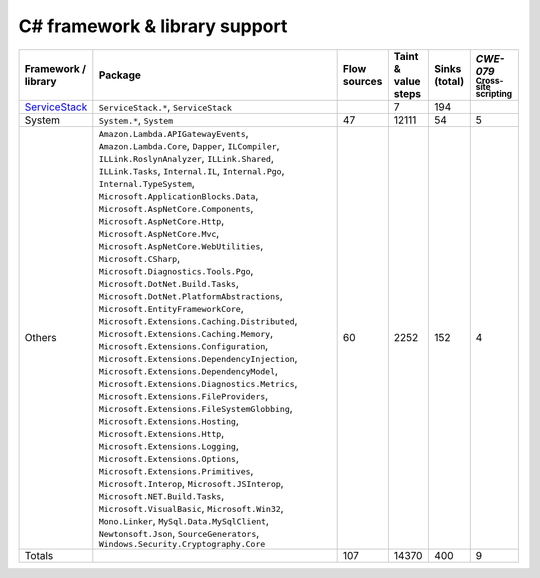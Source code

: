 C# framework & library support
================================

.. csv-table::
   :header-rows: 1
   :class: fullWidthTable
   :widths: auto

   Framework / library,Package,Flow sources,Taint & value steps,Sinks (total),`CWE-079` :sub:`Cross-site scripting`
   `ServiceStack <https://servicestack.net/>`_,"``ServiceStack.*``, ``ServiceStack``",,7,194,
   System,"``System.*``, ``System``",47,12111,54,5
   Others,"``Amazon.Lambda.APIGatewayEvents``, ``Amazon.Lambda.Core``, ``Dapper``, ``ILCompiler``, ``ILLink.RoslynAnalyzer``, ``ILLink.Shared``, ``ILLink.Tasks``, ``Internal.IL``, ``Internal.Pgo``, ``Internal.TypeSystem``, ``Microsoft.ApplicationBlocks.Data``, ``Microsoft.AspNetCore.Components``, ``Microsoft.AspNetCore.Http``, ``Microsoft.AspNetCore.Mvc``, ``Microsoft.AspNetCore.WebUtilities``, ``Microsoft.CSharp``, ``Microsoft.Diagnostics.Tools.Pgo``, ``Microsoft.DotNet.Build.Tasks``, ``Microsoft.DotNet.PlatformAbstractions``, ``Microsoft.EntityFrameworkCore``, ``Microsoft.Extensions.Caching.Distributed``, ``Microsoft.Extensions.Caching.Memory``, ``Microsoft.Extensions.Configuration``, ``Microsoft.Extensions.DependencyInjection``, ``Microsoft.Extensions.DependencyModel``, ``Microsoft.Extensions.Diagnostics.Metrics``, ``Microsoft.Extensions.FileProviders``, ``Microsoft.Extensions.FileSystemGlobbing``, ``Microsoft.Extensions.Hosting``, ``Microsoft.Extensions.Http``, ``Microsoft.Extensions.Logging``, ``Microsoft.Extensions.Options``, ``Microsoft.Extensions.Primitives``, ``Microsoft.Interop``, ``Microsoft.JSInterop``, ``Microsoft.NET.Build.Tasks``, ``Microsoft.VisualBasic``, ``Microsoft.Win32``, ``Mono.Linker``, ``MySql.Data.MySqlClient``, ``Newtonsoft.Json``, ``SourceGenerators``, ``Windows.Security.Cryptography.Core``",60,2252,152,4
   Totals,,107,14370,400,9

